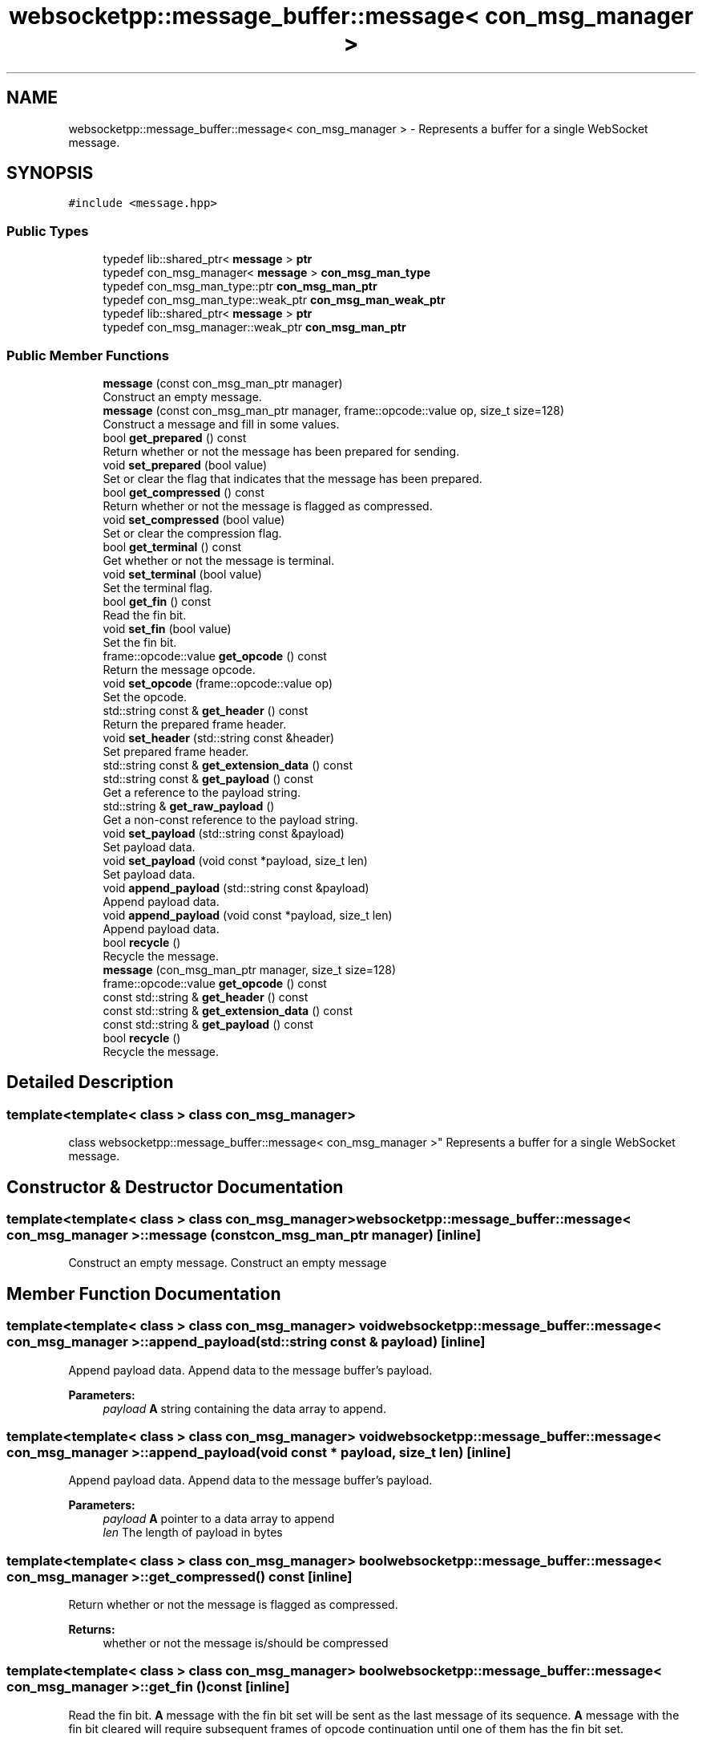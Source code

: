 .TH "websocketpp::message_buffer::message< con_msg_manager >" 3 "Sun Jun 3 2018" "AcuteAngleChain" \" -*- nroff -*-
.ad l
.nh
.SH NAME
websocketpp::message_buffer::message< con_msg_manager > \- Represents a buffer for a single WebSocket message\&.  

.SH SYNOPSIS
.br
.PP
.PP
\fC#include <message\&.hpp>\fP
.SS "Public Types"

.in +1c
.ti -1c
.RI "typedef lib::shared_ptr< \fBmessage\fP > \fBptr\fP"
.br
.ti -1c
.RI "typedef con_msg_manager< \fBmessage\fP > \fBcon_msg_man_type\fP"
.br
.ti -1c
.RI "typedef con_msg_man_type::ptr \fBcon_msg_man_ptr\fP"
.br
.ti -1c
.RI "typedef con_msg_man_type::weak_ptr \fBcon_msg_man_weak_ptr\fP"
.br
.ti -1c
.RI "typedef lib::shared_ptr< \fBmessage\fP > \fBptr\fP"
.br
.ti -1c
.RI "typedef con_msg_manager::weak_ptr \fBcon_msg_man_ptr\fP"
.br
.in -1c
.SS "Public Member Functions"

.in +1c
.ti -1c
.RI "\fBmessage\fP (const con_msg_man_ptr manager)"
.br
.RI "Construct an empty message\&. "
.ti -1c
.RI "\fBmessage\fP (const con_msg_man_ptr manager, frame::opcode::value op, size_t size=128)"
.br
.RI "Construct a message and fill in some values\&. "
.ti -1c
.RI "bool \fBget_prepared\fP () const"
.br
.RI "Return whether or not the message has been prepared for sending\&. "
.ti -1c
.RI "void \fBset_prepared\fP (bool value)"
.br
.RI "Set or clear the flag that indicates that the message has been prepared\&. "
.ti -1c
.RI "bool \fBget_compressed\fP () const"
.br
.RI "Return whether or not the message is flagged as compressed\&. "
.ti -1c
.RI "void \fBset_compressed\fP (bool value)"
.br
.RI "Set or clear the compression flag\&. "
.ti -1c
.RI "bool \fBget_terminal\fP () const"
.br
.RI "Get whether or not the message is terminal\&. "
.ti -1c
.RI "void \fBset_terminal\fP (bool value)"
.br
.RI "Set the terminal flag\&. "
.ti -1c
.RI "bool \fBget_fin\fP () const"
.br
.RI "Read the fin bit\&. "
.ti -1c
.RI "void \fBset_fin\fP (bool value)"
.br
.RI "Set the fin bit\&. "
.ti -1c
.RI "frame::opcode::value \fBget_opcode\fP () const"
.br
.RI "Return the message opcode\&. "
.ti -1c
.RI "void \fBset_opcode\fP (frame::opcode::value op)"
.br
.RI "Set the opcode\&. "
.ti -1c
.RI "std::string const  & \fBget_header\fP () const"
.br
.RI "Return the prepared frame header\&. "
.ti -1c
.RI "void \fBset_header\fP (std::string const &header)"
.br
.RI "Set prepared frame header\&. "
.ti -1c
.RI "std::string const  & \fBget_extension_data\fP () const"
.br
.ti -1c
.RI "std::string const  & \fBget_payload\fP () const"
.br
.RI "Get a reference to the payload string\&. "
.ti -1c
.RI "std::string & \fBget_raw_payload\fP ()"
.br
.RI "Get a non-const reference to the payload string\&. "
.ti -1c
.RI "void \fBset_payload\fP (std::string const &payload)"
.br
.RI "Set payload data\&. "
.ti -1c
.RI "void \fBset_payload\fP (void const *payload, size_t len)"
.br
.RI "Set payload data\&. "
.ti -1c
.RI "void \fBappend_payload\fP (std::string const &payload)"
.br
.RI "Append payload data\&. "
.ti -1c
.RI "void \fBappend_payload\fP (void const *payload, size_t len)"
.br
.RI "Append payload data\&. "
.ti -1c
.RI "bool \fBrecycle\fP ()"
.br
.RI "Recycle the message\&. "
.ti -1c
.RI "\fBmessage\fP (con_msg_man_ptr manager, size_t size=128)"
.br
.ti -1c
.RI "frame::opcode::value \fBget_opcode\fP () const"
.br
.ti -1c
.RI "const std::string & \fBget_header\fP () const"
.br
.ti -1c
.RI "const std::string & \fBget_extension_data\fP () const"
.br
.ti -1c
.RI "const std::string & \fBget_payload\fP () const"
.br
.ti -1c
.RI "bool \fBrecycle\fP ()"
.br
.RI "Recycle the message\&. "
.in -1c
.SH "Detailed Description"
.PP 

.SS "template<template< class > class con_msg_manager>
.br
class websocketpp::message_buffer::message< con_msg_manager >"
Represents a buffer for a single WebSocket message\&. 
.SH "Constructor & Destructor Documentation"
.PP 
.SS "template<template< class > class con_msg_manager> \fBwebsocketpp::message_buffer::message\fP< con_msg_manager >::\fBmessage\fP (const con_msg_man_ptr manager)\fC [inline]\fP"

.PP
Construct an empty message\&. Construct an empty message 
.SH "Member Function Documentation"
.PP 
.SS "template<template< class > class con_msg_manager> void \fBwebsocketpp::message_buffer::message\fP< con_msg_manager >::append_payload (std::string const & payload)\fC [inline]\fP"

.PP
Append payload data\&. Append data to the message buffer's payload\&.
.PP
\fBParameters:\fP
.RS 4
\fIpayload\fP \fBA\fP string containing the data array to append\&. 
.RE
.PP

.SS "template<template< class > class con_msg_manager> void \fBwebsocketpp::message_buffer::message\fP< con_msg_manager >::append_payload (void const * payload, size_t len)\fC [inline]\fP"

.PP
Append payload data\&. Append data to the message buffer's payload\&.
.PP
\fBParameters:\fP
.RS 4
\fIpayload\fP \fBA\fP pointer to a data array to append 
.br
\fIlen\fP The length of payload in bytes 
.RE
.PP

.SS "template<template< class > class con_msg_manager> bool \fBwebsocketpp::message_buffer::message\fP< con_msg_manager >::get_compressed () const\fC [inline]\fP"

.PP
Return whether or not the message is flagged as compressed\&. 
.PP
\fBReturns:\fP
.RS 4
whether or not the message is/should be compressed 
.RE
.PP

.SS "template<template< class > class con_msg_manager> bool \fBwebsocketpp::message_buffer::message\fP< con_msg_manager >::get_fin () const\fC [inline]\fP"

.PP
Read the fin bit\&. \fBA\fP message with the fin bit set will be sent as the last message of its sequence\&. \fBA\fP message with the fin bit cleared will require subsequent frames of opcode continuation until one of them has the fin bit set\&.
.PP
The remote end likely will not deliver any bytes until the frame with the fin bit set has been received\&.
.PP
\fBReturns:\fP
.RS 4
Whether or not the fin bit is set 
.RE
.PP

.SS "template<template< class > class con_msg_manager> std::string const& \fBwebsocketpp::message_buffer::message\fP< con_msg_manager >::get_header () const\fC [inline]\fP"

.PP
Return the prepared frame header\&. This value is typically set by a websocket protocol processor and shouldn't be tampered with\&. 
.SS "template<template< class > class con_msg_manager> std::string const& \fBwebsocketpp::message_buffer::message\fP< con_msg_manager >::get_payload () const\fC [inline]\fP"

.PP
Get a reference to the payload string\&. 
.PP
\fBReturns:\fP
.RS 4
\fBA\fP const reference to the message's payload string 
.RE
.PP

.SS "template<template< class > class con_msg_manager> bool \fBwebsocketpp::message_buffer::message\fP< con_msg_manager >::get_prepared () const\fC [inline]\fP"

.PP
Return whether or not the message has been prepared for sending\&. The prepared flag indicates that the message has been prepared by a websocket protocol processor and is ready to be written to the wire\&.
.PP
\fBReturns:\fP
.RS 4
whether or not the message has been prepared for sending 
.RE
.PP

.SS "template<template< class > class con_msg_manager> std::string& \fBwebsocketpp::message_buffer::message\fP< con_msg_manager >::get_raw_payload ()\fC [inline]\fP"

.PP
Get a non-const reference to the payload string\&. 
.PP
\fBReturns:\fP
.RS 4
\fBA\fP reference to the message's payload string 
.RE
.PP

.SS "template<template< class > class con_msg_manager> bool \fBwebsocketpp::message_buffer::message\fP< con_msg_manager >::get_terminal () const\fC [inline]\fP"

.PP
Get whether or not the message is terminal\&. Messages can be flagged as terminal, which results in the connection being close after they are written rather than the implementation going on to the next message in the queue\&. This is typically used internally for close messages only\&.
.PP
\fBReturns:\fP
.RS 4
Whether or not this message is marked terminal 
.RE
.PP

.SS "template<template< class > class con_msg_manager> bool \fBwebsocketpp::message_buffer::message\fP< con_msg_manager >::recycle ()\fC [inline]\fP"

.PP
Recycle the message\&. \fBA\fP request to recycle this message was received\&. Forward that request to the connection message manager for processing\&. Errors and exceptions from the manager's recycle member function should be passed back up the call chain\&. The caller to \fBmessage::recycle\fP will deal with them\&.
.PP
Recycle must \fIonly\fP be called by the message shared_ptr's destructor\&. Once recycled successfully, ownership of the memory has been passed to another system and must not be accessed again\&.
.PP
\fBReturns:\fP
.RS 4
true if the message was successfully recycled, false otherwise\&. 
.RE
.PP

.SS "template<template< class > class con_msg_manager> bool \fBwebsocketpp::message_buffer::message\fP< con_msg_manager >::recycle ()\fC [inline]\fP"

.PP
Recycle the message\&. \fBA\fP request to recycle this message was received\&. Forward that request to the connection message manager for processing\&. Errors and exceptions from the manager's recycle member function should be passed back up the call chain\&. The caller to \fBmessage::recycle\fP will deal with them\&.
.PP
Recycle must \fIonly\fP be called by the message shared_ptr's destructor\&. Once recycled successfully, ownership of the memory has been passed to another system and must not be accessed again\&.
.PP
\fBReturns:\fP
.RS 4
true if the message was successfully recycled, false otherwise\&. 
.RE
.PP

.SS "template<template< class > class con_msg_manager> void \fBwebsocketpp::message_buffer::message\fP< con_msg_manager >::set_compressed (bool value)\fC [inline]\fP"

.PP
Set or clear the compression flag\&. Setting the compression flag indicates that the data in this message would benefit from compression\&. If both endpoints negotiate a compression extension WebSocket++ will attempt to compress messages with this flag\&. Setting this flag does not guarantee that the message will be compressed\&.
.PP
\fBParameters:\fP
.RS 4
\fIvalue\fP The value to set the compressed flag to 
.RE
.PP

.SS "template<template< class > class con_msg_manager> void \fBwebsocketpp::message_buffer::message\fP< con_msg_manager >::set_fin (bool value)\fC [inline]\fP"

.PP
Set the fin bit\&. 
.PP
\fBSee also:\fP
.RS 4
\fBget_fin\fP for a more detailed explaination of the fin bit
.RE
.PP
\fBParameters:\fP
.RS 4
\fIvalue\fP The value to set the fin bit to\&. 
.RE
.PP

.SS "template<template< class > class con_msg_manager> void \fBwebsocketpp::message_buffer::message\fP< con_msg_manager >::set_header (std::string const & header)\fC [inline]\fP"

.PP
Set prepared frame header\&. Under normal circumstances this should not be called by end users
.PP
\fBParameters:\fP
.RS 4
\fIheader\fP \fBA\fP string to set the header to\&. 
.RE
.PP

.SS "template<template< class > class con_msg_manager> void \fBwebsocketpp::message_buffer::message\fP< con_msg_manager >::set_payload (std::string const & payload)\fC [inline]\fP"

.PP
Set payload data\&. Set the message buffer's payload to the given value\&.
.PP
\fBParameters:\fP
.RS 4
\fIpayload\fP \fBA\fP string to set the payload to\&. 
.RE
.PP

.SS "template<template< class > class con_msg_manager> void \fBwebsocketpp::message_buffer::message\fP< con_msg_manager >::set_payload (void const * payload, size_t len)\fC [inline]\fP"

.PP
Set payload data\&. Set the message buffer's payload to the given value\&.
.PP
\fBParameters:\fP
.RS 4
\fIpayload\fP \fBA\fP pointer to a data array to set to\&. 
.br
\fIlen\fP The length of new payload in bytes\&. 
.RE
.PP

.SS "template<template< class > class con_msg_manager> void \fBwebsocketpp::message_buffer::message\fP< con_msg_manager >::set_prepared (bool value)\fC [inline]\fP"

.PP
Set or clear the flag that indicates that the message has been prepared\&. This flag should not be set by end user code without a very good reason\&.
.PP
\fBParameters:\fP
.RS 4
\fIvalue\fP The value to set the prepared flag to 
.RE
.PP

.SS "template<template< class > class con_msg_manager> void \fBwebsocketpp::message_buffer::message\fP< con_msg_manager >::set_terminal (bool value)\fC [inline]\fP"

.PP
Set the terminal flag\&. This flag should not be set by end user code without a very good reason\&.
.PP
\fBSee also:\fP
.RS 4
\fBget_terminal()\fP
.RE
.PP
\fBParameters:\fP
.RS 4
\fIvalue\fP The value to set the terminal flag to\&. 
.RE
.PP


.SH "Author"
.PP 
Generated automatically by Doxygen for AcuteAngleChain from the source code\&.
